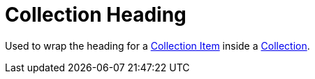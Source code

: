 = Collection Heading

Used to wrap the heading for a xref:collection/collection-item.adoc[Collection Item] inside a xref:collection/index.adoc[Collection].
